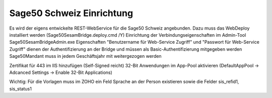 ﻿Sage50 Schweiz Einrichtung
==========================

Es wird der eigens entwickelte REST-WebService für die Sage50 Schweiz angebunden. Dazu muss das WebDeploy installiert werden (Sage50SesamBridge.deploy.cmd /Y)
Einrichtung der Verbindungseigenschaften im Admin-Tool Sage50SesamBridgeAdmin.exe
Eigenschaften "Benutzername für Web-Service Zugriff" und "Passwort für Web-Service Zugriff" dienen der Authentifizierung an der Bridge und müssen als Basic-Authentifizierung mitgegeben werden
Sage50Mandant muss in jedem Geschäftsjahr mit weitergezogen werden

.. image:: /images/Sage50SesamBridgeAdmin.png
  :width: 400
  :alt: Beispiel Einrichtung Sage50SesamBridgeAdmin

Zertifikat für 443 im IIS hinzufügen (Self-Signed reicht)
32-Bit Anwendungen im App-Pool aktivieren (DefaultAppPool -> Adcanced Settings -> Enable 32-Bit Applications)

Wichtig: Für die Vorlagen muss im ZOHO ein Feld Sprache an der Person existieren sowie die Felder sis_refid1, sis_status1
